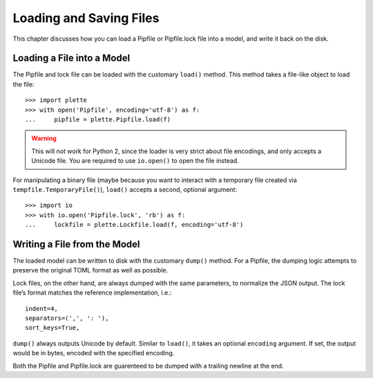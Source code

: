 ========================
Loading and Saving Files
========================

This chapter discusses how you can load a Pipfile or Pipfile.lock file into a
model, and write it back on the disk.


Loading a File into a Model
===========================

The Pipfile and lock file can be loaded with the customary ``load()`` method.
This method takes a file-like object to load the file::

    >>> import plette
    >>> with open('Pipfile', encoding='utf-8') as f:
    ...     pipfile = plette.Pipfile.load(f)

.. warning::

    This will not work for Python 2, since the loader is very strict about
    file encodings, and only accepts a Unicode file. You are required to use
    ``io.open()`` to open the file instead.

For manipulating a binary file (maybe because you want to interact with a
temporary file created via ``tempfile.TemporaryFile()``), ``load()`` accepts
a second, optional argument::

    >>> import io
    >>> with io.open('Pipfile.lock', 'rb') as f:
    ...     lockfile = plette.Lockfile.load(f, encoding='utf-8')


Writing a File from the Model
=============================

The loaded model can be written to disk with the customary ``dump()`` method.
For a Pipfile, the dumping logic attempts to preserve the original TOML format
as well as possible.

Lock files, on the other hand, are always dumped with the same parameters, to
normalize the JSON output. The lock file’s format matches the reference
implementation, i.e.::

     indent=4,
     separators=(',', ': '),
     sort_keys=True,

``dump()`` always outputs Unicode by default. Similar to ``load()``, it takes
an optional ``encoding`` argument. If set, the output would be in bytes,
encoded with the specified encoding.

Both the Pipfile and Pipfile.lock are guarenteed to be dumped with a trailing
newline at the end.
